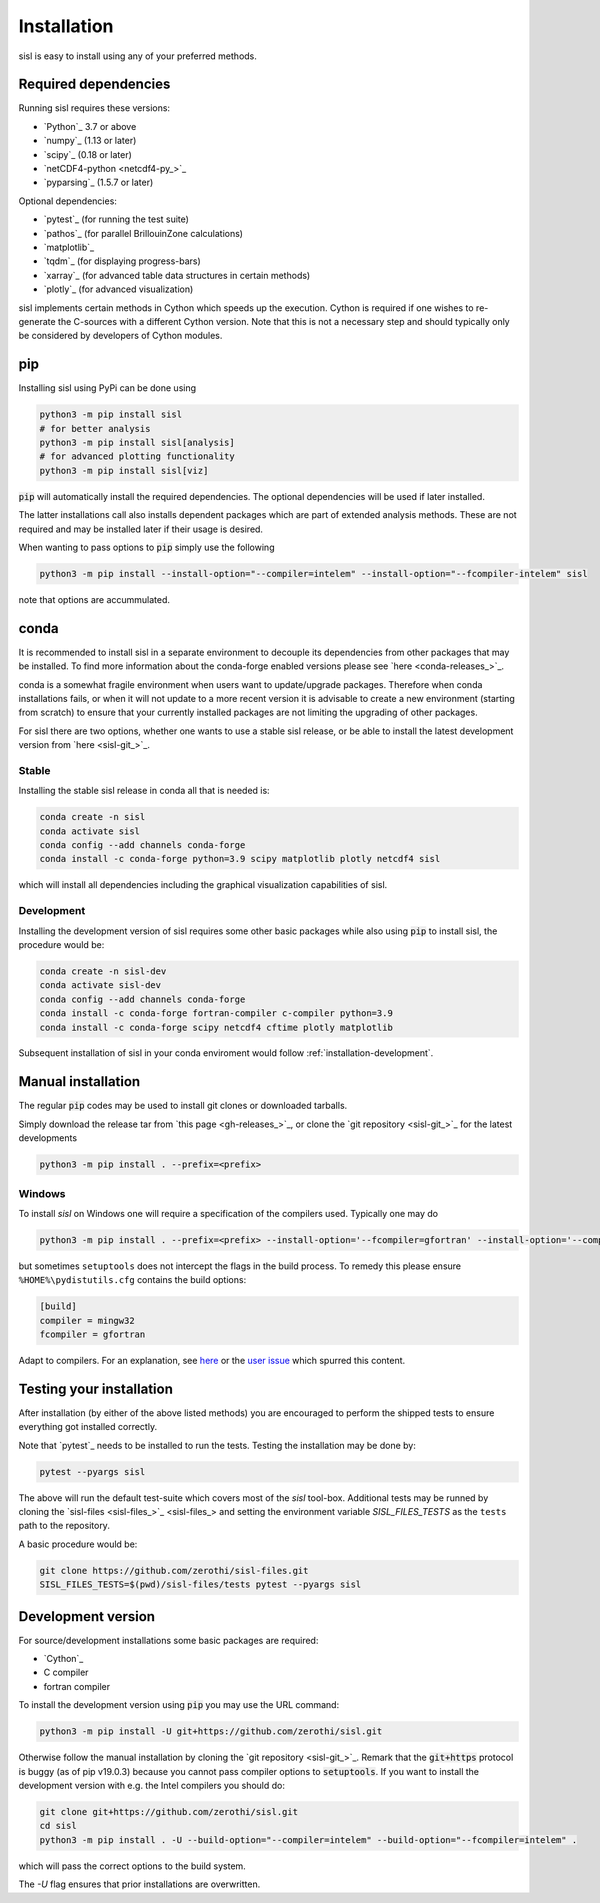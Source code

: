 .. _installation:

Installation
============

sisl is easy to install using any of your preferred methods.


Required dependencies
---------------------

Running sisl requires these versions:

- `Python`_ 3.7 or above
- `numpy`_ (1.13 or later)
- `scipy`_ (0.18 or later)
- `netCDF4-python <netcdf4-py_>`_
- `pyparsing`_ (1.5.7 or later)

Optional dependencies:

- `pytest`_ (for running the test suite)
- `pathos`_ (for parallel BrillouinZone calculations)
- `matplotlib`_
- `tqdm`_ (for displaying progress-bars)
- `xarray`_ (for advanced table data structures in certain methods)
- `plotly`_ (for advanced visualization)


sisl implements certain methods in Cython which speeds up the execution.
Cython is required if one wishes to re-generate the C-sources with a different
Cython version. Note that this is not a necessary step and should typically only
be considered by developers of Cython modules.

.. _installation-pip:

pip
---

Installing sisl using PyPi can be done using

.. code-block:: bash

   python3 -m pip install sisl
   # for better analysis
   python3 -m pip install sisl[analysis]
   # for advanced plotting functionality
   python3 -m pip install sisl[viz]


:code:`pip` will automatically install the required dependencies. The optional dependencies
will be used if later installed.

The latter installations call also installs dependent packages which are part of
extended analysis methods. These are not required and may be installed later if their usage
is desired.

When wanting to pass options to :code:`pip` simply use the following

.. code-block:: bash

   python3 -m pip install --install-option="--compiler=intelem" --install-option="--fcompiler-intelem" sisl

note that options are accummulated.


.. _installation-conda:

conda
-----

It is recommended to install sisl in a separate environment to decouple its dependencies
from other packages that may be installed.
To find more information about the conda-forge enabled versions please see
`here <conda-releases_>`_.

conda is a somewhat fragile environment when users want to update/upgrade packages.
Therefore when conda installations fails, or when it will not update to a more recent version it
is advisable to create a new environment (starting from scratch) to ensure that your currently
installed packages are not limiting the upgrading of other packages.

For sisl there are two options, whether one wants to use a stable sisl release, or be
able to install the latest development version from `here <sisl-git_>`_.

Stable
~~~~~~

Installing the stable sisl release in conda all that is needed is:


.. code-block:: bash

   conda create -n sisl
   conda activate sisl
   conda config --add channels conda-forge
   conda install -c conda-forge python=3.9 scipy matplotlib plotly netcdf4 sisl

which will install all dependencies including the graphical visualization
capabilities of sisl.


Development
~~~~~~~~~~~

Installing the development version of sisl requires some other basic packages
while also using :code:`pip` to install sisl, the procedure would be:

.. code-block:: bash

   conda create -n sisl-dev
   conda activate sisl-dev
   conda config --add channels conda-forge
   conda install -c conda-forge fortran-compiler c-compiler python=3.9
   conda install -c conda-forge scipy netcdf4 cftime plotly matplotlib


Subsequent installation of sisl in your conda enviroment would follow :ref:`installation-development`.


Manual installation
-------------------

The regular :code:`pip` codes may be used to install git clones or downloaded
tarballs.

Simply download the release tar from `this page <gh-releases_>`_, or clone
the `git repository <sisl-git_>`_ for the latest developments

.. code-block:: bash

   python3 -m pip install . --prefix=<prefix>


Windows
~~~~~~~

To install `sisl` on Windows one will require a specification of
the compilers used. Typically one may do

.. code-block:: bash

   python3 -m pip install . --prefix=<prefix> --install-option='--fcompiler=gfortran' --install-option='--compiler=mingw32'

but sometimes ``setuptools`` does not intercept the flags in the build process.
To remedy this please ensure ``%HOME%\pydistutils.cfg`` contains the build options:

.. code-block:: bash

   [build]
   compiler = mingw32
   fcompiler = gfortran

Adapt to compilers. For an explanation, see `here <https://docs.python.org/3/install/index.html#location-and-names-of-config-files>`_
or the `user issue <https://github.com/zerothi/sisl/issues/244>`_ which spurred this content.

.. _installation-testing:

Testing your installation
-------------------------

After installation (by either of the above listed methods) you are encouraged
to perform the shipped tests to ensure everything got installed correctly.

Note that `pytest`_ needs to be installed to run the tests.
Testing the installation may be done by:

.. code-block:: bash

   pytest --pyargs sisl

The above will run the default test-suite which covers most of the `sisl` tool-box.
Additional tests may be runned by cloning the `sisl-files <sisl-files_>`_
and setting the environment variable `SISL_FILES_TESTS` as the ``tests`` path to the repository.

A basic procedure would be:

.. code-block:: bash

   git clone https://github.com/zerothi/sisl-files.git
   SISL_FILES_TESTS=$(pwd)/sisl-files/tests pytest --pyargs sisl


.. _installation-development:

Development version
-------------------

For source/development installations some basic packages are required:

- `Cython`_
- C compiler
- fortran compiler

To install the development version using :code:`pip` you may use the URL command:

.. code-block:: bash

   python3 -m pip install -U git+https://github.com/zerothi/sisl.git

Otherwise follow the manual installation by cloning the `git repository <sisl-git_>`_.
Remark that the :code:`git+https` protocol is buggy (as of pip v19.0.3) because you cannot pass compiler
options to :code:`setuptools`. If you want to install the development version with e.g.
the Intel compilers you should do:

.. code-block:: bash

   git clone git+https://github.com/zerothi/sisl.git
   cd sisl
   python3 -m pip install . -U --build-option="--compiler=intelem" --build-option="--fcompiler=intelem" .

which will pass the correct options to the build system.

The `-U` flag ensures that prior installations are overwritten.
